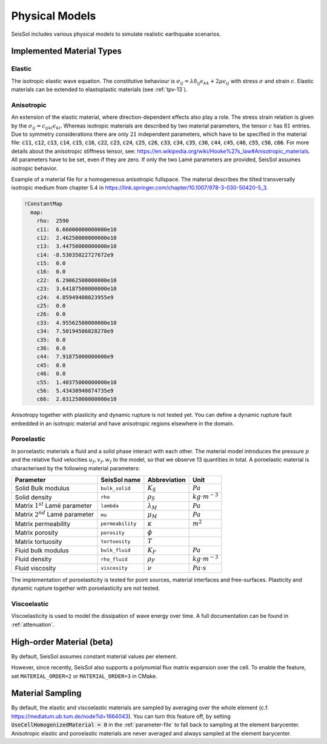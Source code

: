 ..
  SPDX-FileCopyrightText: 2020 SeisSol Group

  SPDX-License-Identifier: BSD-3-Clause
  SPDX-LicenseComments: Full text under /LICENSE and /LICENSES/

  SPDX-FileContributor: Author lists in /AUTHORS and /CITATION.cff

Physical Models
===============

SeisSol includes various physical models to simulate realistic earthquake scenarios.

Implemented Material Types
--------------------------

Elastic
^^^^^^^

The isotropic elastic wave equation.
The constitutive behaviour is :math:`\sigma_{ij} =  \lambda \delta_{ij} \epsilon_{kk} + 2\mu \epsilon_{ij}` with stress :math:`\sigma` and strain :math:`\epsilon`.
Elastic materials can be extended to elastoplastic materials (see :ref:`tpv-13`).

.. _anisotropic:

Anisotropic
^^^^^^^^^^^

An extension of the elastic material, where direction-dependent effects also play a role.
The stress strain relation is given by the :math:`\sigma_{ij} = c_{ijkl} \epsilon_{kl}`.
Whereas isotropic materials are described by two material parameters, the tensor :math:`c` has :math:`81` entries.
Due to symmetry considerations there are only :math:`21` independent parameters, which have to be specified in the material file:
:code:`c11`, :code:`c12`, :code:`c13`, :code:`c14`, :code:`c15`, :code:`c16`, :code:`c22`, :code:`c23`, :code:`c24`, :code:`c25`, :code:`c26`, :code:`c33`, :code:`c34`, :code:`c35`, :code:`c36`, :code:`c44`, :code:`c45`, :code:`c46`, :code:`c55`, :code:`c56`, :code:`c66`.
For more details about the anisotropic stiffness tensor, see: https://en.wikipedia.org/wiki/Hooke%27s_law#Anisotropic_materials.
All parameters have to be set, even if they are zero.
If only the two Lamé parameters are provided, SeisSol assumes isotropic behavior.

Example of a material file for a homogeneous anisotropic fullspace. The material describes the tilted transversally isotropic medium from chapter 5.4 in
https://link.springer.com/chapter/10.1007/978-3-030-50420-5_3.

.. code:: yaml

  !ConstantMap
    map:
      rho:  2590
      c11:  6.66000000000000e10
      c12:  2.46250000000000e10
      c13:  3.44750000000000e10
      c14: -8.53035022727672e9
      c15:  0.0
      c16:  0.0
      c22:  6.29062500000000e10
      c23:  3.64187500000000e10
      c24:  4.05949408023955e9
      c25:  0.0
      c26:  0.0
      c33:  4.95562500000000e10
      c34:  7.50194506028270e9
      c35:  0.0
      c36:  0.0
      c44:  7.91875000000000e9
      c45:  0.0
      c46:  0.0
      c55:  1.40375000000000e10
      c56:  5.43430940874735e9
      c66:  2.03125000000000e10

Anisotropy together with plasticity and dynamic rupture is not tested yet.
You can define a dynamic rupture fault embedded in an isotropic material and have anisotropic regions elsewhere in the domain.

Poroelastic
^^^^^^^^^^^

In poroelastic materials a fluid and a solid phase interact with each other.
The material model introduces the pressure :math:`p` and the relative fluid velocities :math:`u_f, v_f, w_f` to the model, so that we observe 13 quantities in total.
A poroelastic material is characterised by the following material parameters:

+------------------------------------------+-----------------------+-------------------+-------------------------+
| Parameter                                |  SeisSol name         | Abbreviation      | Unit                    |
+==========================================+=======================+===================+=========================+
| Solid Bulk modulus                       |  ``bulk_solid``       | :math:`K_S`       | :math:`Pa`              |
+------------------------------------------+-----------------------+-------------------+-------------------------+
| Solid density                            |  ``rho``              | :math:`\rho_S`    | :math:`kg \cdot m^{-3}` |
+------------------------------------------+-----------------------+-------------------+-------------------------+
| Matrix :math:`1^{st}` Lamé parameter     |  ``lambda``           | :math:`\lambda_M` | :math:`Pa`              |
+------------------------------------------+-----------------------+-------------------+-------------------------+
| Matrix :math:`2^{nd}` Lamé parameter     |  ``mu``               | :math:`\mu_M`     | :math:`Pa`              |
+------------------------------------------+-----------------------+-------------------+-------------------------+
| Matrix permeability                      |  ``permeability``     | :math:`\kappa`    | :math:`m^2`             |
+------------------------------------------+-----------------------+-------------------+-------------------------+
| Matrix porosity                          |  ``porosity``         | :math:`\phi`      |                         |
+------------------------------------------+-----------------------+-------------------+-------------------------+
| Matrix tortuosity                        |  ``tortuosity``       | :math:`T`         |                         |
+------------------------------------------+-----------------------+-------------------+-------------------------+
| Fluid bulk modulus                       |  ``bulk_fluid``       | :math:`K_F`       | :math:`Pa`              |
+------------------------------------------+-----------------------+-------------------+-------------------------+
| Fluid density                            |  ``rho_fluid``        | :math:`\rho_F`    | :math:`kg \cdot m^{-3}` |
+------------------------------------------+-----------------------+-------------------+-------------------------+
| Fluid viscosity                          |  ``viscosity``        | :math:`\nu`       | :math:`Pa \cdot s`      |
+------------------------------------------+-----------------------+-------------------+-------------------------+

The implementation of poroelasticity is tested for point sources, material interfaces and free-surfaces.
Plasticity and dynamic rupture together with poroelasticity are not tested.



Viscoelastic
^^^^^^^^^^^^

Viscoelasticity is used to model the dissipation of wave energy over time.
A full documentation can be found in :ref:`attenuation`.

High-order Material (beta)
--------------------------

By default, SeisSol assumes constant material values per element.

However, since recently, SeisSol also supports a polynomial flux matrix expansion over the cell.
To enable the feature, set ``MATERIAL_ORDER=2`` or ``MATERIAL_ORDER=3`` in CMake.

Material Sampling
-----------------

By default, the elastic and viscoelastic materials are sampled by averaging over the whole element (c.f. https://mediatum.ub.tum.de/node?id=1664043).
You can turn this feature off, by setting :code:`UseCellHomogenizedMaterial = 0` in the :ref:`parameter-file` to fall back to sampling at the element barycenter.
Anisotropic elastic and poroelastic materials are never averaged and always sampled at the element barycenter.


